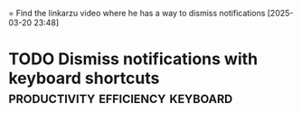 = Find the linkarzu video where he has a way to dismiss notifications
[2025-03-20 23:48] 
* TODO Dismiss notifications with keyboard shortcuts :productivity:efficiency:keyboard:
SCHEDULED: <2025-03-21 Fri>
